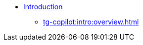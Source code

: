 * xref:tg-copilot:intro:index.adoc[Introduction]
** xref:tg-copilot:intro:overview.adoc[]

////
** xref:tg-copilot:intro:archtecture-overview.adoc[Architecture]
** xref:tg-copilot:intro:inquiryai-overview.adoc[Inquiry AI]
** xref:tg-copilot:intro:supportai-overview.adoc[Support AI]
** xref:tg-copilot:intro:example-use-cases.adoc[Example Use Cases]
////